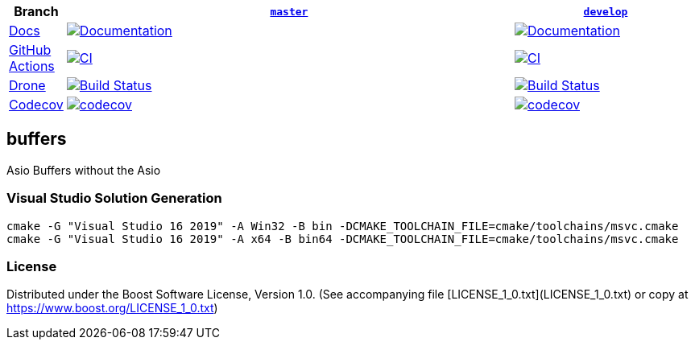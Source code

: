 [width="100%",cols="7%,66%,27%",options="header",]
|===

|Branch
|https://github.com/cppalliance/buffers/tree/master[`master`]
|https://github.com/cppalliance/buffers/tree/develop[`develop`]

|https://develop.buffers.cpp.al/[Docs]
|https://master.buffers.cpp.al/[image:https://img.shields.io/badge/docs-master-brightgreen.svg[Documentation]]
|https://develop.buffers.cpp.al/[image:https://img.shields.io/badge/docs-develop-brightgreen.svg[Documentation]]

|https://github.com/[GitHub Actions]
|https://github.com/cppalliance/buffers/actions/workflows/ci.yml?query=branch%3Amaster[image:https://github.com/cppalliance/buffers/actions/workflows/ci.yml/badge.svg?branch=master[CI]]
|https://github.com/cppalliance/buffers/actions/workflows/ci.yml?query=branch%3Adevelop[image:https://github.com/cppalliance/buffers/actions/workflows/ci.yml/badge.svg?branch=develop[CI]]


|https://drone.io/[Drone]
|https://drone.cpp.al/cppalliance/buffers/branches[image:https://drone.cpp.al/api/badges/cppalliance/buffers/status.svg?ref=refs/heads/master[Build Status]]
|https://drone.cpp.al/cppalliance/buffers/branches[image:https://drone.cpp.al/api/badges/cppalliance/buffers/status.svg?ref=refs/heads/develop[Build Status]]

|https://codecov.io[Codecov]
|https://app.codecov.io/gh/cppalliance/buffers/tree/master[image:https://codecov.io/gh/cppalliance/buffers/branch/master/graph/badge.svg[codecov]]
|https://app.codecov.io/gh/cppalliance/buffers/tree/develop[image:https://codecov.io/gh/cppalliance/buffers/branch/develop/graph/badge.svg[codecov]]

|===

== buffers
Asio Buffers without the Asio

=== Visual Studio Solution Generation

```cpp
cmake -G "Visual Studio 16 2019" -A Win32 -B bin -DCMAKE_TOOLCHAIN_FILE=cmake/toolchains/msvc.cmake
cmake -G "Visual Studio 16 2019" -A x64 -B bin64 -DCMAKE_TOOLCHAIN_FILE=cmake/toolchains/msvc.cmake
```

=== License

Distributed under the Boost Software License, Version 1.0.
(See accompanying file [LICENSE_1_0.txt](LICENSE_1_0.txt) or copy at
https://www.boost.org/LICENSE_1_0.txt)


